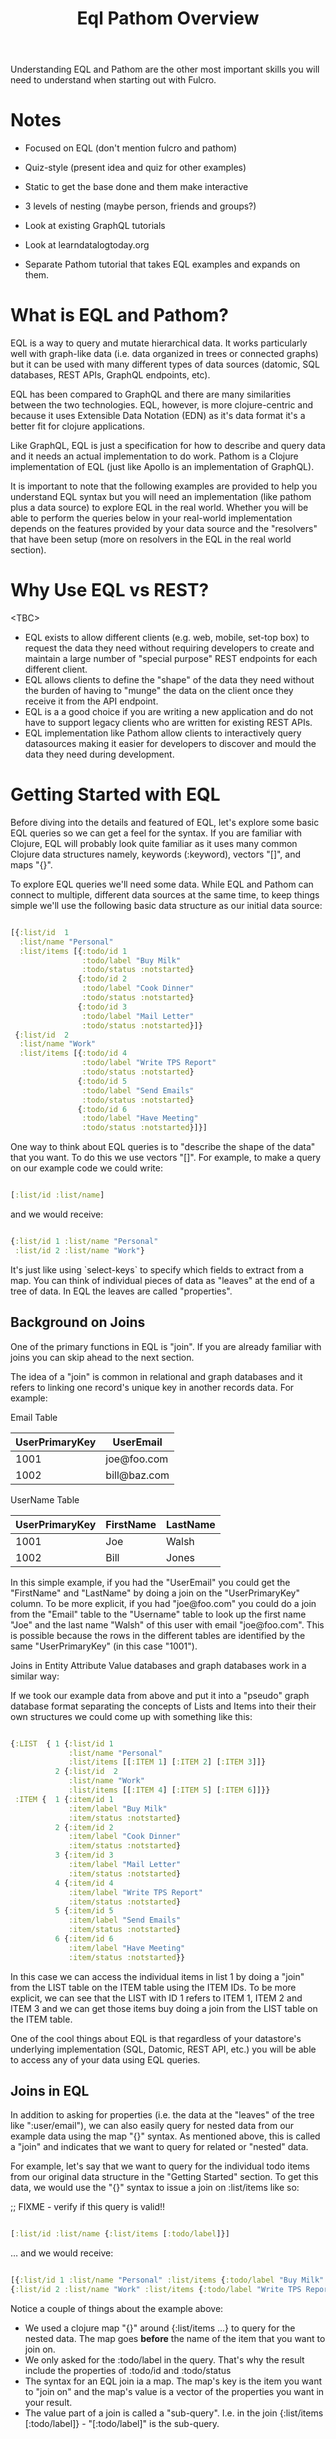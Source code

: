 #+TITLE: Eql Pathom Overview

Understanding EQL and Pathom are the other most important skills you will need to understand when starting out with Fulcro.

* Notes

- Focused on EQL (don't mention fulcro and pathom)
- Quiz-style (present idea and quiz for other examples)
- Static to get the base done and them make interactive
- 3 levels of nesting (maybe person, friends and groups?)
- Look at existing GraphQL tutorials
- Look at learndatalogtoday.org

- Separate Pathom tutorial that takes EQL examples and expands on them.

* What is EQL and Pathom?

EQL is a way to query and mutate hierarchical data. It works particularly well with graph-like data (i.e. data organized in trees or connected graphs) but it can be used with many different types of data sources (datomic, SQL databases, REST APIs, GraphQL endpoints, etc).

EQL has been compared to GraphQL and there are many similarities between the two technologies. EQL, however, is more clojure-centric and because it uses Extensible Data Notation (EDN) as it's data format it's a better fit for clojure applications.

Like GraphQL, EQL is just a specification for how to describe and query data and it needs an actual implementation to do work. Pathom is a Clojure implementation of EQL (just like Apollo is an implementation of GraphQL).

It is important to note that the following examples are provided to help you understand EQL syntax but you will need an implementation (like pathom plus a data source) to explore EQL in the real world. Whether you will be able to perform the queries below in your real-world implementation depends on the features provided by your data source and the "resolvers" that have been setup (more on resolvers in the EQL in the real world section).

* Why Use EQL vs REST?

<TBC>
- EQL exists to allow different clients (e.g. web, mobile, set-top box) to request the data they need without requiring developers to create and maintain a large number of "special purpose" REST endpoints for each different client.
- EQL allows clients to define the "shape" of the data they need without the burden of having to "munge" the data on the client once they receive it from the API endpoint.
- EQL is a a good choice if you are writing a new application and do not have to support legacy clients who are written for existing REST APIs.
- EQL implementation like Pathom allow clients to interactively query datasources making it easier for developers to discover and mould the data they need during development.

* Getting Started with EQL

Before diving into the details and featured of EQL, let's explore some basic EQL queries so we can get a feel for the syntax. If you are familiar with Clojure, EQL will probably look quite familiar as it uses many common Clojure data structures namely, keywords (:keyword), vectors "[]", and maps "{}".

To explore EQL queries we'll need some data. While EQL and Pathom can connect to multiple, different data sources at the same time, to keep things simple we'll use the following basic data structure as our initial data source:

#+begin_src clojure

[{:list/id  1
  :list/name "Personal"
  :list/items [{:todo/id 1
                :todo/label "Buy Milk"
                :todo/status :notstarted}
               {:todo/id 2
                :todo/label "Cook Dinner"
                :todo/status :notstarted}
               {:todo/id 3
                :todo/label "Mail Letter"
                :todo/status :notstarted}]}
 {:list/id  2
  :list/name "Work"
  :list/items [{:todo/id 4
                :todo/label "Write TPS Report"
                :todo/status :notstarted}
               {:todo/id 5
                :todo/label "Send Emails"
                :todo/status :notstarted}
               {:todo/id 6
                :todo/label "Have Meeting"
                :todo/status :notstarted}]}]

#+end_src

One way to think about EQL queries is to "describe the shape of the data" that you want. To do this we use vectors "[]". For example, to make a query on our example code we could write:

#+begin_src clojure

[:list/id :list/name]

#+end_src

and we would receive:

#+begin_src clojure

{:list/id 1 :list/name "Personal"
 :list/id 2 :list/name "Work"}

#+end_src

It's just like using `select-keys` to specify which fields to extract from a map. You can think of individual pieces of data as "leaves" at the end of a tree of data. In EQL the leaves are called "properties".


** Background on Joins

One of the primary functions in EQL is "join". If you are already familiar with joins you can skip ahead to the next section.

The idea of a "join" is common in relational and graph databases and it refers to linking one record's unique key in another records data. For example:

Email Table
| UserPrimaryKey | UserEmail    |
|----------------+--------------|
|           1001 | joe@foo.com  |
|           1002 | bill@baz.com |

UserName Table
| UserPrimaryKey | FirstName | LastName |
|----------------+-----------+----------|
|           1001 | Joe       | Walsh    |
|           1002 | Bill      | Jones    |

In this simple example, if you had the "UserEmail" you could get the "FirstName" and "LastName" by doing a join on the "UserPrimaryKey" column. To be more explicit, if you had "joe@foo.com" you could do a join from the "Email" table to the "Username" table to look up the first name "Joe" and the last name "Walsh" of this user with email "joe@foo.com". This is possible because the rows in the different tables are identified by the same "UserPrimaryKey" (in this case "1001").

Joins in Entity Attribute Value databases and graph databases work in a similar way:

If we took our example data from above and put it into a "pseudo" graph database format separating the concepts of Lists and Items into their their own structures we could come up with something like this:

#+BEGIN_SRC clojure

{:LIST  { 1 {:list/id 1
             :list/name "Personal"
             :list/items [[:ITEM 1] [:ITEM 2] [:ITEM 3]]}
          2 {:list/id  2
             :list/name "Work"
             :list/items [[:ITEM 4] [:ITEM 5] [:ITEM 6]]}}
 :ITEM {  1 {:item/id 1
             :item/label "Buy Milk"
             :item/status :notstarted}
          2 {:item/id 2
             :item/label "Cook Dinner"
             :item/status :notstarted}
          3 {:item/id 3
             :item/label "Mail Letter"
             :item/status :notstarted}
          4 {:item/id 4
             :item/label "Write TPS Report"
             :item/status :notstarted}
          5 {:item/id 5
             :item/label "Send Emails"
             :item/status :notstarted}
          6 {:item/id 6
             :item/label "Have Meeting"
             :item/status :notstarted}}

#+END_SRC

In this case we can access the individual items in list 1 by doing a "join" from the LIST table on the ITEM table using the ITEM IDs. To be more explicit, we can see that the LIST with ID 1 refers to ITEM 1, ITEM 2 and ITEM 3 and we can get those items buy doing a join from the LIST table on the ITEM table.

One of the cool things about EQL is that regardless of your datastore's underlying implementation (SQL, Datomic, REST API, etc.) you will be able to access any of your data using EQL queries.

** Joins in EQL

In addition to asking for properties (i.e. the data at the "leaves" of the tree like ":user/email"), we can also easily query for nested data from our example data using the map "{}" syntax. As mentioned above, this is called a "join" and indicates that we want to query for related or "nested" data.

For example, let's say that we want to query for the individual todo items from our original data structure in the "Getting Started" section. To get this data, we would use the "{}" syntax to issue a join on :list/items like so:

;; FIXME - verify if this query is valid!!

#+begin_src clojure

[:list/id :list/name {:list/items [:todo/label]}]

#+end_src

... and we would receive:

#+begin_src clojure

[{:list/id 1 :list/name "Personal" :list/items {:todo/label "Buy Milk" :todo/label "Cook Dinner" :todo/label "Mail Letter"}}
{:list/id 2 :list/name "Work" :list/items {:todo/label "Write TPS Report" :todo/label "Send Emails" :todo/label "Have Meeting"}}]

#+end_src

Notice a couple of things about the example above:

- We used a clojure map "{}" around {:list/items ...} to query for the nested data. The map goes *before* the name of the item that you want to join on.
- We only asked for the :todo/label in the query. That's why the result include the properties of :todo/id and :todo/status
- The syntax for an EQL join ia a map. The map's key is the item you want to "join on" and the map's value is a vector of the properties you want in your result.
- The value part of a join is called a "sub-query". I.e. in the join {:list/items [:todo/label]} - "[:todo/label]" is the sub-query.

* EQL in the Real World

As mentioned at the beginning of this tutorial, EQL is just a specification and, as such, it needs an implementation to be able to use it in a project. Pathom is the implementation of EQL used in Fulcro and while this is not a Pathom tutorial, it's useful to discuss at a high level, how Pathom implements the EQL specification.

Pathom Setup
- What pieces are needed for pathom to work? ()
- What is a resolver?
-

* EQL Pathom and Fulcro

Since this is a Fulcro tutorial let's switch to an example where we can explore how EQL/Pathom works in the context of Fulcro.

We'll use the Fulcro-RAD-Demo together with the Fulcro Inspector Chrome extension.

** Project Setup and Configuration

<Jakub - ideally we would have a Fulcro app running in the page that would allow the user to install the fulcro inspector and issue queries from the EQL tab of the inspector but installing and running Fulcro-RAD-Demo is a good workaround>

- Git clone repo : https://github.com/fulcrologic/fulcro-rad-demo
- Install Fulcro Inspector : https://chrome.google.com/webstore/detail/fulcro-inspect/meeijplnfjcihnhkpanepcaffklobaal
- Install clojure cli (brew install clojure)
- Install npm or yarn (brew install yarn)
- Start front-end (shadow-cljs)
- Start backend (clojure)

** Queries from the Fulcro Inspector EQL Tab

- Connect tab using button
- Start writing queries and see completion popup appear.
- Issue a global query for
